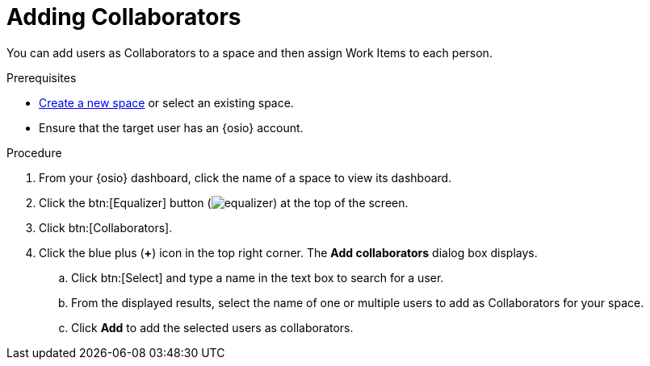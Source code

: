 [id="adding_collaborators"]
= Adding Collaborators

You can add users as Collaborators to a space and then assign Work Items to each person.

.Prerequisites

* <<creating_a_new_space,Create a new space>> or select an existing space.
* Ensure that the target user has an {osio} account.

.Procedure

. From your {osio} dashboard, click the name of a space to view its dashboard.
. Click the btn:[Equalizer] button (image:equalizer.png[title="Settings"]) at the top of the screen.
. Click btn:[Collaborators].
. Click the blue plus (*+*) icon in the top right corner. The *Add collaborators* dialog box displays.
.. Click btn:[Select] and type a name in the text box to search for a user.
.. From the displayed results, select the name of one or multiple users to add as Collaborators for your space.
.. Click *Add* to add the selected users as collaborators.
